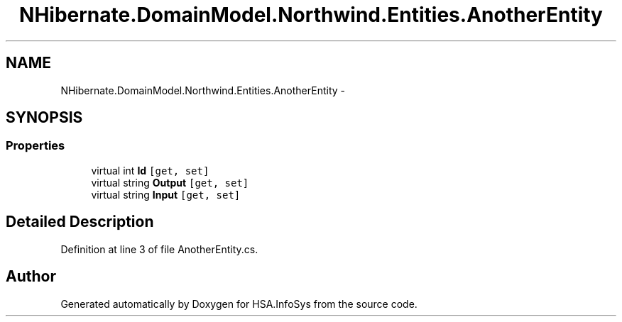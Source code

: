 .TH "NHibernate.DomainModel.Northwind.Entities.AnotherEntity" 3 "Fri Jul 5 2013" "Version 1.0" "HSA.InfoSys" \" -*- nroff -*-
.ad l
.nh
.SH NAME
NHibernate.DomainModel.Northwind.Entities.AnotherEntity \- 
.SH SYNOPSIS
.br
.PP
.SS "Properties"

.in +1c
.ti -1c
.RI "virtual int \fBId\fP\fC [get, set]\fP"
.br
.ti -1c
.RI "virtual string \fBOutput\fP\fC [get, set]\fP"
.br
.ti -1c
.RI "virtual string \fBInput\fP\fC [get, set]\fP"
.br
.in -1c
.SH "Detailed Description"
.PP 
Definition at line 3 of file AnotherEntity\&.cs\&.

.SH "Author"
.PP 
Generated automatically by Doxygen for HSA\&.InfoSys from the source code\&.

